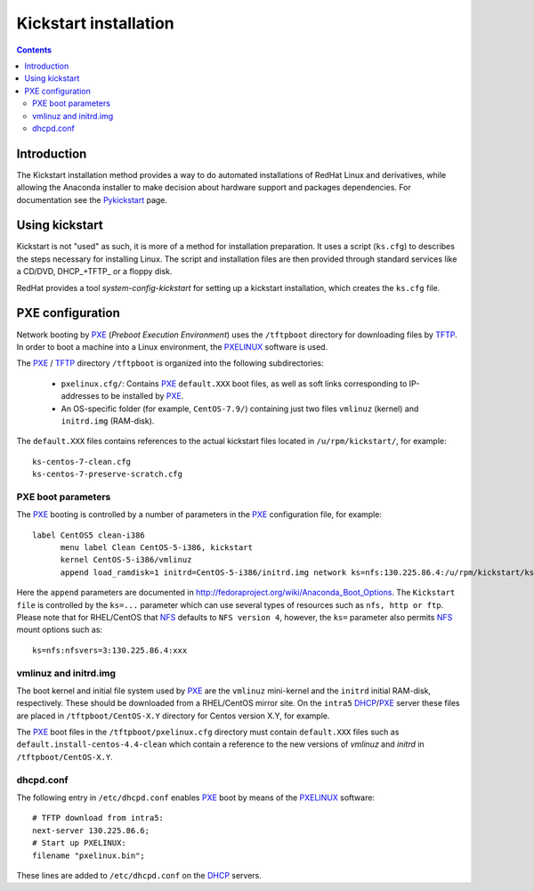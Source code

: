 .. _Kickstart:

======================
Kickstart installation
======================

.. contents::


Introduction
=============

The Kickstart installation method provides a way to do automated installations of RedHat Linux and derivatives, while allowing the Anaconda installer to make decision about hardware support and packages dependencies.
For documentation see the Pykickstart_ page.

.. _Pykickstart: https://pykickstart.readthedocs.io/en/latest/
.. _PXE: https://en.wikipedia.org/wiki/Preboot_Execution_Environment
.. _TFTP: https://en.wikipedia.org/wiki/Trivial_File_Transfer_Protocol
.. _PXELINUX: https://wiki.syslinux.org/wiki/index.php?title=PXELINUX
.. _DHCP: https://en.wikipedia.org/wiki/Dynamic_Host_Configuration_Protocol

Using kickstart
===============

Kickstart is not "used" as such, it is more of a method for installation preparation.
It uses a script (``ks.cfg``) to describes the steps necessary for installing Linux.
The script and installation files are then provided through standard services like a CD/DVD, DHCP_+TFTP_ or a floppy disk.

RedHat provides a tool `system-config-kickstart` for setting up a kickstart installation, which creates the ``ks.cfg`` file.

PXE configuration
=================

Network booting by PXE_ (*Preboot Execution Environment*)
uses the ``/tftpboot`` directory for downloading files by TFTP_.
In order to boot a machine into a Linux environment, the PXELINUX_ software is used.

The PXE_ / TFTP_ directory ``/tftpboot`` is organized into the following subdirectories:

 * ``pxelinux.cfg/``: Contains PXE_ ``default.XXX`` boot files, as well as soft links corresponding to IP-addresses to be installed by PXE_.

 * An OS-specific folder (for example, ``CentOS-7.9/``) containing just two files ``vmlinuz`` (kernel) and ``initrd.img`` (RAM-disk).

The ``default.XXX`` files contains references to the actual kickstart files located in ``/u/rpm/kickstart/``, for example:: 

   ks-centos-7-clean.cfg  
   ks-centos-7-preserve-scratch.cfg

PXE boot parameters
-------------------

The PXE_ booting is controlled by a number of parameters in the PXE_ configuration file, for example::

  label CentOS5 clean-i386
        menu label Clean CentOS-5-i386, kickstart
        kernel CentOS-5-i386/vmlinuz
        append load_ramdisk=1 initrd=CentOS-5-i386/initrd.img network ks=nfs:130.225.86.4:/u/rpm/kickstart/ks-centos-5-clean-i386.cfg

Here the ``append`` parameters are documented in http://fedoraproject.org/wiki/Anaconda_Boot_Options.
The ``Kickstart file`` is controlled by the ``ks=...`` parameter which can use several types of resources such as ``nfs, http or ftp``.
Please note that for RHEL/CentOS that NFS_ defaults to ``NFS version 4``, however, the ``ks=`` parameter also permits NFS_ mount options such as::

  ks=nfs:nfsvers=3:130.225.86.4:xxx

.. _NFS: https://en.wikipedia.org/wiki/Network_File_System

vmlinuz and initrd.img
----------------------

The boot kernel and initial file system used by PXE_ are the ``vmlinuz`` mini-kernel and the ``initrd`` initial RAM-disk,  respectively.
These should be downloaded from a RHEL/CentOS mirror site.
On the ``intra5`` DHCP_/PXE_ server these files are placed in ``/tftpboot/CentOS-X.Y`` directory for Centos version X.Y, for example.
  
The PXE_ boot files in the ``/tftpboot/pxelinux.cfg`` directory must contain 
``default.XXX`` files such as ``default.install-centos-4.4-clean`` which contain a reference to the new versions 
of `vmlinuz` and  `initrd` in ``/tftpboot/CentOS-X.Y``.

dhcpd.conf
----------

The following entry in ``/etc/dhcpd.conf`` enables PXE_ boot by means of the PXELINUX_ software::

  # TFTP download from intra5:
  next-server 130.225.86.6;
  # Start up PXELINUX:
  filename "pxelinux.bin";

These lines are added to ``/etc/dhcpd.conf`` on the DHCP_ servers. 

